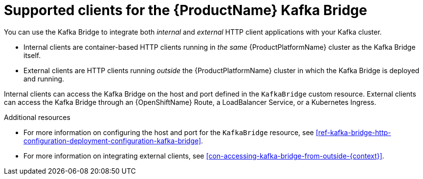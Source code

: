 // Module included in the following assemblies:
//
// assembly-using-the-kafka-bridge.adoc

[id='con-supported-clients-kafka-bridge-{context}']

= Supported clients for the {ProductName} Kafka Bridge

You can use the Kafka Bridge to integrate both _internal_ and _external_ HTTP client applications with your Kafka cluster.

* Internal clients are container-based HTTP clients running in _the same_ {ProductPlatformName} cluster as the Kafka Bridge itself.

* External clients are HTTP clients running _outside_ the {ProductPlatformName} cluster in which the Kafka Bridge is deployed and running.

Internal clients can access the Kafka Bridge on the host and port defined in the `KafkaBridge` custom resource. External clients can access the Kafka Bridge through an {OpenShiftName} Route, a LoadBalancer Service, or a Kubernetes Ingress.

.Additional resources

* For more information on configuring the host and port for the `KafkaBridge` resource, see xref:ref-kafka-bridge-http-configuration-deployment-configuration-kafka-bridge[].
* For more information on integrating external clients, see xref:con-accessing-kafka-bridge-from-outside-{context}[].
